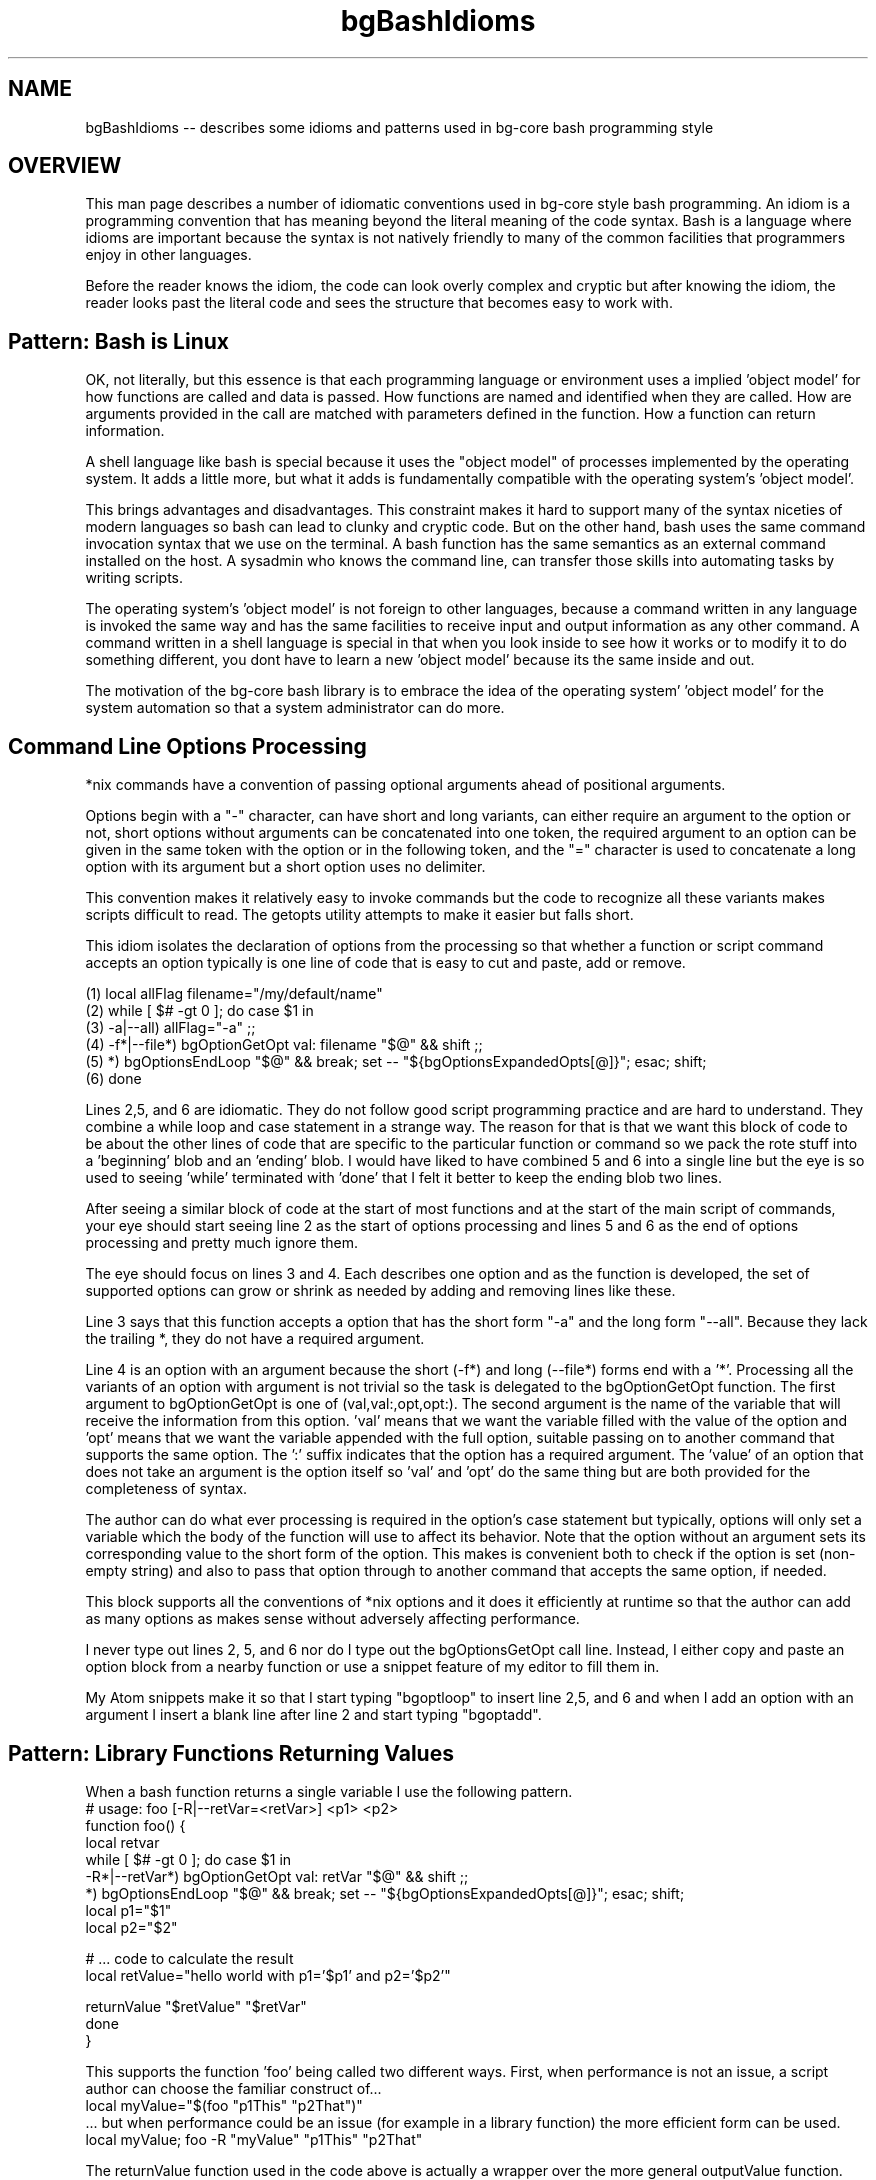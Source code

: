 .TH bgBashIdioms 7 "October 2014" "Junga" "bg-core"

.SH NAME
bgBashIdioms -- describes some idioms and patterns used in bg-core bash programming style

.SH OVERVIEW
This man page describes a number of idiomatic conventions used in bg-core style bash programming. An idiom is a programming convention that has meaning beyond the literal meaning of the code syntax. Bash is a language where idioms are important because the syntax is not natively friendly to many of the common facilities that programmers enjoy in other languages.

Before the reader knows the idiom, the code can look overly complex and cryptic but after knowing the idiom, the reader looks past the literal code and sees the structure that becomes easy to work with.

.SH Pattern: Bash is Linux
OK, not literally, but this essence is that each programming language or environment uses a implied 'object model' for how functions are called and data is passed. How functions are named and identified when they are called. How are arguments provided in the call are matched with parameters defined in the function. How a function can return information.

A shell language like bash is special because it uses the "object model" of processes implemented by the operating system. It adds a little more, but what it adds is fundamentally compatible with the operating system's 'object model'.

This brings advantages and disadvantages. This constraint makes it hard to support many of the syntax niceties of modern languages so bash can lead to clunky and cryptic code. But on the other hand, bash uses the same command invocation syntax that we use on the terminal. A bash function has the same semantics as an external command installed on the host. A sysadmin who knows the command line, can transfer those skills into automating tasks by writing scripts.

The operating system's 'object model' is not foreign to other languages, because a command written in any language is invoked the same way and has the same facilities to receive input and output information as any other command. A command written in a shell language is special in that when you look inside to see how it works or to modify it to do something different, you dont have to learn a new 'object model' because its the same inside and out.

The motivation of the bg-core bash library is to embrace the idea of the operating system' 'object model' for the system automation so that a system administrator can do more.




.SH Command Line Options Processing
*nix commands have a convention of passing optional arguments ahead of positional arguments.

Options begin with a "-" character, can have short and long variants, can either require an argument to the option or not, short options without arguments can be concatenated into one token, the required argument to an option can be given in the same token with the option or in the following token, and the "=" character is used to concatenate a long option with its argument but a short option uses no delimiter.

This convention makes it relatively easy to invoke commands but the code to recognize all these variants makes scripts difficult to read. The getopts utility attempts to make it easier but falls short.

This idiom isolates the declaration of options from the processing so that whether a function or script command accepts an option typically is one line of code that is easy to cut and paste, add or remove.

    (1)    local allFlag filename="/my/default/name"
    (2)    while [ $# -gt 0 ]; do case $1 in
    (3)        -a|--all) allFlag="-a" ;;
    (4)        -f*|--file*) bgOptionGetOpt val: filename "$@" && shift ;;
    (5)        *)  bgOptionsEndLoop "$@" && break; set -- "${bgOptionsExpandedOpts[@]}"; esac; shift;
    (6)    done

Lines 2,5, and 6 are idiomatic. They do not follow good script programming practice and are hard to understand. They combine a while loop and case statement in a strange way. The reason for that is that we want this block of code to be about the other lines of code that are specific to the particular function or command so we pack the rote stuff into a 'beginning' blob and an 'ending' blob. I would have liked to have combined 5 and 6 into a single line but the eye is so used to seeing 'while' terminated with 'done' that I felt it better to keep the ending blob two lines.

After seeing a similar block of code at the start of most functions and at the start of the main script of commands, your eye should start seeing line 2 as the start of options processing and lines 5 and 6 as the end of options processing and pretty much ignore them.

The eye should focus on lines 3 and 4. Each describes one option and as the function is developed, the set of supported options can grow or shrink as needed by adding and removing lines like these.

Line 3 says that this function accepts a option that has the short form "-a" and the long form "--all". Because they lack the trailing *, they do not have a required argument.

Line 4 is an option with an argument because the short (-f*) and long (--file*) forms end with a '*'. Processing all the variants of an option with argument is not trivial so the task is delegated to the bgOptionGetOpt function. The first argument to bgOptionGetOpt is one of (val,val:,opt,opt:). The second argument is the name of the variable that will receive the information from this option. 'val' means that we want the variable filled with the value of the option and 'opt' means that we want the variable appended with the full option, suitable passing on to another command that supports the same option. The ':' suffix indicates that the option has a required argument. The 'value' of an option that does not take an argument is the option itself so 'val' and 'opt' do the same thing but are both provided for the completeness of syntax.

The author can do what ever processing is required in the option's case statement but typically, options will only set a variable which the body of the function will use to affect its behavior. Note that the option without an argument sets its corresponding value to the short form of the option.  This makes is convenient both to check if the option is set (non-empty string) and also to pass that option through to another command that accepts the same option, if needed.

This block supports all the conventions of *nix options and it does it efficiently at runtime so that the author can add as many options as makes sense without adversely affecting performance.

I never type out lines 2, 5, and 6 nor do I type out the bgOptionsGetOpt call line. Instead, I either copy and paste an option block from a nearby function or use a snippet feature of my editor to fill them in.

My Atom snippets make it so that I start typing "bgoptloop" to insert line 2,5, and 6 and when I add an option with an argument I insert a blank line after line 2 and start typing "bgoptadd".




.SH Pattern: Library Functions Returning Values
When a bash function returns a single variable I use the following pattern.
    # usage: foo [-R|--retVar=<retVar>] <p1> <p2>
    function foo() {
        local retvar
        while [ $# -gt 0 ]; do case $1 in
            -R*|--retVar*) bgOptionGetOpt  val: retVar "$@" && shift ;;
        *)  bgOptionsEndLoop "$@" && break; set -- "${bgOptionsExpandedOpts[@]}"; esac; shift;
        local p1="$1"
        local p2="$2"

        # ... code to calculate the result
        local retValue="hello world with p1='$p1' and p2='$p2'"

        returnValue "$retValue" "$retVar"
    done
   }

This supports the function 'foo' being called two different ways. First, when performance is not an issue, a script author can choose the familiar construct of...
   local myValue="$(foo "p1This" "p2That")"
 ... but when performance could be an issue (for example in a library function) the more efficient form can be used.
   local myValue; foo -R "myValue" "p1This" "p2That"

The returnValue function used in the code above is actually a wrapper over the more general outputValue function.

The most general way to return a single variable whose value could consist of zero, one or more tokens is this...
    # usage: foo2 [-R|--retVar=<retVar>] [-A|--retArray=<retVar>] [-S|--retSet=<retVar>] <p1> <p2>
    function foo() {
        local -a retOpts=()
        while [ $# -gt 0 ]; do case $1 in
           *)  bgOptions_DoOutputVarOpts retOpts "$@" && shift ;;&
        *)  bgOptionsEndLoop "$@" && break; set -- "${bgOptionsExpandedOpts[@]}"; esac; shift;
        local p1="$1"
        local p2="$2"

        # ... code to calculate the result
        local retValues=(hello world with p1='$p1' and p2='$p2')

        outputValue "${retOpts[@]}" "${retValues[@]}"
    done
   }

This supports the caller deciding how it would like to receive the value.
   local myValue="$(foo2 "p1This" "p2That")"
   local    myValue; foo2 -R "myValue" "p1This" "p2That" # the returned values are concatenated using a delimiter specified by -d <delim>
   local -a myValue; foo2 -A "myValue" "p1This" "p2That" # the returned values are set in the elements of the array variable
   local -A myValue; foo2 -S "myValue" "p1This" "p2That" # the returned values are set in the indexes of the associated array variable






Most languages allow a function to return information to the caller either in reference (output) parameter passed to the function or by returning a value. Bash only allows returning an exitcode integer and does not have native support for passing parameters by reference. Typically in bash, a function or command passes information back to the caller by writing its information to stdout but that requires running the function in a forked subshell which is too inefficient to be used by commonly called functions.

A common pattern is to pass the name of a variable in the caller's scope into the function so that its value can be set from within the function, but this technique is problematic for several reasons. First, there are security concerns because naive attempts to set a variable using its name can be subject to arbitrary code execution. Second, in the function, accessing and setting the value of the variable using its name is cumbersome, especially when it is an array. Third, the passed in name can conflict with a local variable name in the function which results in the intended variable quietly not being set.

The -n (nameref) feature added to bash solved the first two problems but not the third. I do use namerefs to implement reference variables when I can be reasonably sure that the caller will not use variables with the same name as the local variables in the function and when the the reference parameter to the function is mandatory.

Also, the bash completion project uses a mechanism called upVars but I find that syntax to be too onerous for the script author.



This pattern deals with writing functions in a way that overcomes these problems by using functions provided by the bg_coreBashVars.sh library. Most of these functions begin with var* so you can find them by looking up their man pages "man var<tab><tab>". Note that some also have alias names that do not begin with var* because they read better in scripts that way.

We will refer to a "reference parameter" as a bash function parameter where the caller passes in the name of a variable whose value can be accessed and set by the function.

See "Pattern: Naming of Function Local variables" for the issue of avoiding name conflicts between reference parameters and local variables

To access and set reference parameters bash supports several mechanisms.
local -n feature.
    local -n _listRef="$n"
This allows the reference variable to be accessed and set with any appropriate native bash syntax. This is particularly useful when the reference variable is an array. Note that the local -n feature does not prevent naming conflicts from occurring and conflicts are most likely with the local reference vars because both the function author and the caller are both creating variable names that refer to the same logical thing. See the pattern mentioned above for more details, but remember that it mostly falls on the function author to avoid the conflict.

Indirect Access.
    local _nameVar="$n"
    echo "I am ${!_nameVar}"

Bash provides a convenient and secure way to access the value of a simple scalar (not an array) indirectly, but not a way to set its value (other than local -n)

When I started writing this bash library, the local -n feature was not available and even now, there are times when it is not the best option so bg_coreBashVars.sh provides var* functions to access and set reference variables in various ways.

By using the var* functions, if there is security issue, it is concentrated in one place where it can be fixed.

allows writing a library function so that the caller can either receive the results via stdout or pass in a variable to receive the results.

There are several common patterns for how to pass retVar to the function.

**Simple Scalar pattern**

If the function only returns one scalar value and has a fixed number of required parameters,  the last parameter can be the optional [<retVar>] which will receive the output. If <retVar> is not passed in, the output will go to standard out.

If more than one return value is supported or the positional parameters syntax does not allow supporting an optional last parameter, an option is  added to pass the return value(s)
   usage: myFunc [-R|--myFirstRet=<retVar1>] [-S|--myFirstRet=<retVar2>] <p1>..<pN>
   ...
      returnValue "$value1" $retVar1
      returnValue -q "$value2" $retVar2

By convention, options that pass in return values are often upper case. R is often used for string values.

The -q|--quiet option to returnValue suppresses the writing the value to stdout is <retVar> is empty. In the last example, the <retVar1> will be written to stdout if the caller does not provide the -R option but <retVar2> will be ignored unless the caller provides the -S option.

**varOutput/outputValue pattern**

When the output of a function is a list, the outputValue supports more control to the caller than the returnValue pattern. See the "Functions with Output to Stdout Semantics" pattern below.



.SH Pattern: Functions with Output to Stdout Semantics
Unix utilities typically print their output to stdout which allows it to be piped into another command and eventually displayed or redirected to a file.

Bash functions can follow that convention but with functions there is also the opportunity to assign the output directly to a variable.  See "Pattern: Library Functions Returning Values" for a discussion on issues to be aware of when passing reference parameters in bash. This pattern is about the common semantics of how to pass the reference parameters in some cases.

We can write a function so that the caller can decide how they want to receive the information returned from the function. By default, the function will write its information to stdout as is the long standard convention.

**Simple Scalar Return Values**
When the function returns one scalar value, the returnValue function can be used. This function is mean to be similar to if bash supported returning a value and is often followed by an actual bash 'return <n>' call if its not the last statement in the function.
    returnValue "some value" "$retVar"
If <retVar> is the empty string returnValue will write "some value" to stdout, otherwise it will set the variable named in <retVar> with "some value"

There are two common conventions for passing in <retVar>. If the function has only fixed parameters, <retVar> can be the last, optional parameter.
    getName # write name to stdout
    getName myName # fill in the 'myName' variable with the returned name.

If the functions already has optional parameters, or there are more than one returned value, optional parameters can be used to pass the reference variables into the function.
    doSomething -S status -R myName "this" "that" ... # status is set with some value indicating what happened
In this case, if the caller does not provide -S <statusVar>, we might not want to write the staus to stdout so we could use returnValue like this.
    returnValue -q "$_statusValue" "$statusVar"

**List Return Values**

Its very common for commands/functions to return a list of 0 or more results. 'ls' and 'find' are examples of this.

The `outputValue [<option>] <value(s)>...` (alias varOutout) can be used to support a pattern where the caller can not only choose whether to receive the results via stdout or a variable, but also whether to receive the results in a string variable (as one text blob) or as an array or even as the indexes of an associative array (which dedupes the results).

These are the optional parameters that outputValue accepts.
    --echo               : (default) write the output to stdout
    -a|--append : appendFlag. append to the existing value in <varRef> instead of overwriting it. Has no effect with --retSet or stdout
    -R*|--string=<retVar> : return Var. assign the remaining cmdline params into <varRef> as a single string
    -A*|--retArray=<retVar>  : arrayFlag. assign the remaining cmdline params into <varRef>[N]=$n as array elements.
    -S*|--retSet=<retVar>   : setFlag. assign the remaining cmdline params into <varRef>[$n]="" as array indexes.
    -d*|--delim=<delim>  : the delimiter to use to separate multiple values when writing to stdout or to a string variable.
    [+-]1                : shortcut to set --delim=$'\n'. inspired by 'ls -1' which causes it to write one entry per line.

A function using this pattern should accept these options and pass them through to the outputValue function. The bgOptionGetOpt makes it easy to gather options to pass through to another function.
    -R*|--string) bgOptionGetOpt opt: retOpts "$@" && shift ;;
The 'opt:' tells bgOptionGetOpt to append the option, as is to the array <retOpts>.

Since there are a lot of options to support in the full pattern, there is a helper function to make it easier.

    local retOpts results
    while [ $# -gt 0 ]; do case $1 in
        *) bgOptions_DoOutputVarOpts retOpts "$@" && shift ;;&
        *)  bgOptionsEndLoop "$@" && break; set -- "${bgOptionsExpandedOpts[@]}"; esac; shift;
    done
    results=(one two three)
    outputValue "${retOpts[@]}" "${results[@]}"

If the function needs to change the set of supported options for any reasons, it can look at "man bgOptions_DoOutputVarOpts" and copy and past the options that it wants to support.

I use an Atom snippet to add the bgOptions_DoOutputVarOpts line to an options block when needed.



.SH Idiom: Calling Functions to get a Value
The natural and more readable way to use a function to retrieve a value is ...
   local manifestFile="$(manifestGetHostManifest)"

 ... but functions that support the "Functions with Output to Stdout Semantics" pattern support a more efficient alternative.
   local manifestFile; manifestGetHostManifest manifestFile

Unfortunately, this looks to the casual eye a lot like we are declaring 3 local variables but actually we are declaring only one and setting its value with a call to manifestGetHostManifest.

Developers writing the top level script should feel free to use the first, more readable form but be aware of the second form when reading  library functions which use the second form since many library functions can be invoke during a single script run and therefore its significant to reduce the number of subshells that the library uses.


.SH Idiom Shortcut Evaluation Flow Control
Bash is not a pretty language. The if statement is awkward and verbose so its common to use the fact that conditions are only evaluated up to the point that the total expression's value is known to implement a shorter version of the if statement.

These are all the same
   if [ ! "$quietFlag" ]; then
       echo "hi there"
   fi

   [ "$quietFlag" ] || echo "hi there"

   [ ! "$quietFlag" ] && echo "hi there"

   [ ! "$quietFlag" ] && {
      echo "hi there"
   }

A series of "and" conditions can be chained resulting in the command at the end executing only if all the conditions are true.
   [ -f "$file" ] && [[ "$file" =~ .ut$ ]] && echo "this file exists and matches our pattern to do something"

A series of "or" conditions can be chained resulting in the command at the end executing only if all the conditions are false.
   [ -f "$file" ] || [ ! "$fileIsNeeded" ] || assertError "we need this file but it does not exist"

If there are more that one command to execute they can be surrounded by {}. Note that whitespace around the brackets and that last ; are important
   [ ! "$something" ] && { something="$1"; shift; }


.SH Idiom: Renaming functions with Aliases
When organizing libraries, sometimes you realize that a function should be named differently for various reasons. For example, when a function was written, it was considered to stand alone but now you consider it part of a family of functions that should share a naming convention.

If the library is used by other code, you may not be in the position to change all references to that function in order to rename it.

In this case we can use the function alias idiom to provide an alternate name.

   function insertString() { stringInsert "@"; } # DEPRECIATED:
   function stringInsert() {
       ...
   }

Now the function can be invoked via either name. The preferred name should be the one with the actual function implementation.

If the alias line contains the DEPRECIATED: tag, tools will indicate to users that it should be changed to the preferred name.

Sometimes a function should have multiple names. Possibly it has a longer name that is descriptive but its a common function used in a way that a short idiomatic alias makes the code where it is used more readable. To be explicit that the alias is valid you can tag it with # ALIAS:



.SH Pattern: Naming of Function Local variables
Bash does not have a native mechanism to pass variables by reference so that they can be modified by a function as an output variable.

We can get pretty close however by passing the name of a variable to the function and having the function set a value in that variable. The major problem with this is that if the function declares a local variable with the same name as the variable the caller passes, the attempt to set the returned value will set the function's local variable by that name, leaving the caller's variable unchanged. The 'local -n nameRef' variable attribute does not fix this problem.

There is a popular upvars pattern that solves it well but results in a complicated syntax that I find unacceptable.

The pattern I use is that a function that returns values in passed in variable names needs to name its variables which a convention that makes it unlikely that the caller will use any of those names in the variables that are passed in. Note that no other mainstream language has this problem (aside from shells) so typical programming naming conventions in practice tend to ensure that a collision will happen. i.e. both the caller and the function might name a variable "file" if each deals with just one file variable so that its clear what file "file" refers to.

There are several naming conventions that you will see in bg-core library functions that return values in variables.

* local vars start with '_'  (often combined with other conventions)
* local vars end in *Value or *Var like fileValue for the calculated value and fileVar for the name of the variable that will receive the value
* local vars prefixed with _<functionInitials>*  where <functionInitials> are 3 or three initial from the function name.

When a function is in a very low level library which is likely to be called from other library functions, the strongest convention (_<functionInitials>*) is used. When a function is higher level, only uses one return value then the weakest convention (_*) can be used.

Its a bit unpalatable that this naming convention is subjective and not guaranteed to avoid conflicts but in practice I find it not that hard to avoid conflicts because the programming environment provided by bg-core and bg-dev supports an agile, iterative dev cycle where its apparent quickly it there is a naming conflict.

The bg_coreBashVars.sh library has a number of functions starting with var* that help getting and setting values of bash variables by name.


.SH Idiom: Inline For Loop Variable declaration
Other languages allow a loop variable to be declared in the for statement like.
    for (var i in ...)

When reading library functions you will see this form of formatting for the bash for loop which mimics this.
    local i; for i in "${!list[@]}"; do ...
        <loop body>
    fi

I do this because I feel that the vertical space that a block consumes should be commensurate with its function. i.e. the start of a loop should be one line.

The counter argument to this is that casaully scanning the code, you might miss that this line is the start of a loop because it starts with the word 'local'. However, because the loop body is indented, despite starting with 'local' the eye sees that the line must be the start of a loop or a conditional statement.

Feel free to not use this idiom, but be aware of it when reading the bg-core library code.
